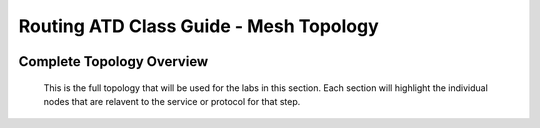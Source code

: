 Routing ATD Class Guide - Mesh Topology
=================================================

.. image:: ../../images/ratd_mesh_images/ratd_mesh_topo.png
   :align: center

=================================================
Complete Topology Overview
=================================================

   This is the full topology that will be used for the labs in this section.  Each section will highlight the individual nodes that are relavent to the service or protocol for that step.